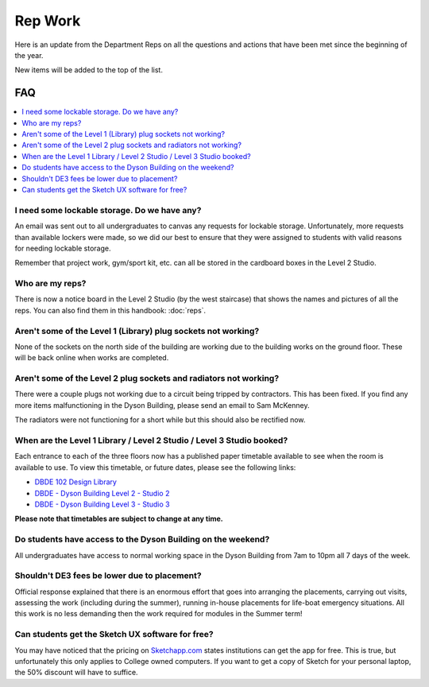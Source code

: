 ========
Rep Work
========

Here is an update from the Department Reps on all the questions and actions that have been met since the beginning of the year.

New items will be added to the top of the list.

FAQ
===

.. contents::
  :local:

I need some lockable storage. Do we have any?
*********************************************

An email was sent out to all undergraduates to canvas any requests for lockable storage. Unfortunately, more requests than available lockers were made, so we did our best to ensure that they were assigned to students with valid reasons for needing lockable storage.

Remember that project work, gym/sport kit, etc. can all be stored in the cardboard boxes in the Level 2 Studio.

Who are my reps?
****************

There is now a notice board in the Level 2 Studio (by the west staircase) that shows the names and pictures of all the reps. You can also find them in this handbook: :doc:`reps`.

Aren't some of the Level 1 (Library) plug sockets not working?
**************************************************************

None of the sockets on the north side of the building are working due to the building works on the ground floor. These will be back online when works are completed.

Aren't some of the Level 2 plug sockets and radiators not working?
******************************************************************

There were a couple plugs not working due to a circuit being tripped by contractors. This has been fixed. If you find any more items malfunctioning in the Dyson Building, please send an email to Sam McKenney.

The radiators were not functioning for a short while but this should also be rectified now.

When are the Level 1 Library / Level 2 Studio / Level 3 Studio booked?
**********************************************************************

Each entrance to each of the three floors now has a published paper timetable available to see when the room is available to use. To view this timetable, or future dates, please see the following links:

- `DBDE 102 Design Library <https://www.imperial.ac.uk/timetabling/calendar/rooms/default.aspx?View=week&Type=room&ResourceName=DBDE-01-102&Date=20181126&RoomName=DBDE+102+-+Design+Library&RoomKey=f36d7d6c6e60dc0933af703e4331e78f>`_
- `DBDE - Dyson Building Level 2 - Studio 2 <https://www.imperial.ac.uk/timetabling/calendar/rooms/default.aspx?View=week&Type=room&ResourceName=DBDE-02-201&Date=20181126&RoomName=DBDE+-+Dyson+Building+Level+2+-+Studio+2&RoomKey=c83af6ce69509ac3e1a7ac7d67705ecc>`_
- `DBDE - Dyson Building Level 3 - Studio 3 <https://www.imperial.ac.uk/timetabling/calendar/rooms/default.aspx?View=week&Type=room&ResourceName=DBDE-03-301B&Date=20181126&RoomName=DBDE+-+Dyson+Building+Level+3+-+Studio+3&RoomKey=e530b90f4877327e06c80f62c01aa5c2>`_

**Please note that timetables are subject to change at any time.**

Do students have access to the Dyson Building on the weekend?
*************************************************************

All undergraduates have access to normal working space in the Dyson Building from 7am to 10pm all 7 days of the week.

Shouldn't DE3 fees be lower due to placement?
*********************************************

Official response explained that there is an enormous effort that goes into arranging the placements, carrying out visits, assessing the work (including during the summer), running in-house placements for life-boat emergency situations. All this work is no less demanding then the work required for modules in the Summer term!

Can students get the Sketch UX software for free?
*************************************************

You may have noticed that the pricing on `Sketchapp.com <https://www.sketchapp.com/pricing/>`_ states institutions can get the app for free. This is true, but unfortunately this only applies to College owned computers. If you want to get a copy of Sketch for your personal laptop, the 50% discount will have to suffice.
